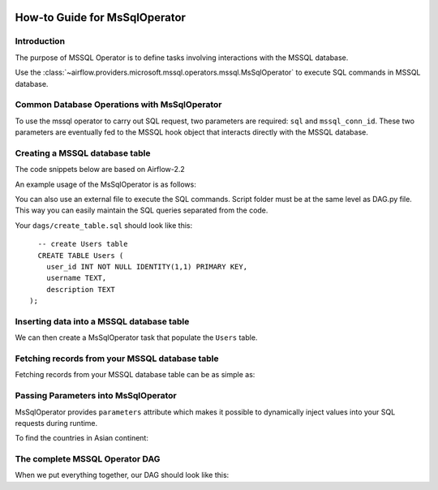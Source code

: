 .. Licensed to the Apache Software Foundation (ASF) under one
    or more contributor license agreements.  See the NOTICE file
    distributed with this work for additional information
    regarding copyright ownership.  The ASF licenses this file
    to you under the Apache License, Version 2.0 (the
    "License"); you may not use this file except in compliance
    with the License.  You may obtain a copy of the License at

 ..   http://www.apache.org/licenses/LICENSE-2.0

 .. Unless required by applicable law or agreed to in writing,
    software distributed under the License is distributed on an
    "AS IS" BASIS, WITHOUT WARRANTIES OR CONDITIONS OF ANY
    KIND, either express or implied.  See the License for the
    specific language governing permissions and limitations
    under the License.

How-to Guide for MsSqlOperator
=================================

.. _howto/operator:MsSqlOperator:

Introduction
------------
The purpose of MSSQL Operator is to define tasks involving interactions with the MSSQL database.

Use the :class:`~airflow.providers.microsoft.mssql.operators.mssql.MsSqlOperator` to execute
SQL commands in MSSQL database.

Common Database Operations with MsSqlOperator
------------------------------------------------

To use the mssql operator to carry out SQL request, two parameters are required: ``sql`` and ``mssql_conn_id``.
These two parameters are eventually fed to the MSSQL hook object that interacts directly with the MSSQL database.

Creating a MSSQL database table
----------------------------------

The code snippets below are based on Airflow-2.2

An example usage of the MsSqlOperator is as follows:

.. exampleinclude:: /../../airflow/providers/microsoft/mssql/example_dags/example_mssql.py
    :language: python
    :start-after: [START howto_operator_mssql]
    :end-before: [END howto_operator_mssql]

You can also use an external file to execute the SQL commands. Script folder must be at the same level as DAG.py file.
This way you can easily maintain the SQL queries separated from the code.

.. exampleinclude:: /../../airflow/providers/microsoft/mssql/example_dags/example_mssql.py
    :language: python
    :start-after: [START mssql_operator_howto_guide_create_table_mssql_from_external_file]
    :end-before: [END mssql_operator_howto_guide_create_table_mssql_from_external_file]


Your ``dags/create_table.sql`` should look like this:

::

      -- create Users table
      CREATE TABLE Users (
        user_id INT NOT NULL IDENTITY(1,1) PRIMARY KEY,
        username TEXT,
        description TEXT
    );


Inserting data into a MSSQL database table
---------------------------------------------
We can then create a MsSqlOperator task that populate the ``Users`` table.

.. exampleinclude:: /../../airflow/providers/microsoft/mssql/example_dags/example_mssql.py
    :language: python
    :start-after: [START mssql_operator_howto_guide_populate_user_table]
    :end-before: [END mssql_operator_howto_guide_populate_user_table]


Fetching records from your MSSQL database table
--------------------------------------------------

Fetching records from your MSSQL database table can be as simple as:

.. exampleinclude:: /../../airflow/providers/microsoft/mssql/example_dags/example_mssql.py
    :language: python
    :start-after: [START mssql_operator_howto_guide_get_all_countries]
    :end-before: [END mssql_operator_howto_guide_get_all_countries]


Passing Parameters into MsSqlOperator
----------------------------------------

MsSqlOperator provides ``parameters`` attribute which makes it possible to dynamically inject values into your
SQL requests during runtime.

To find the countries in Asian continent:

.. exampleinclude:: /../../airflow/providers/microsoft/mssql/example_dags/example_mssql.py
    :language: python
    :start-after: [START mssql_operator_howto_guide_params_passing_get_query]
    :end-before: [END mssql_operator_howto_guide_params_passing_get_query]


The complete MSSQL Operator DAG
----------------------------------

When we put everything together, our DAG should look like this:

.. exampleinclude:: /../../airflow/providers/microsoft/mssql/example_dags/example_mssql.py
    :language: python
    :start-after: [START mssql_operator_howto_guide]
    :end-before: [END mssql_operator_howto_guide]